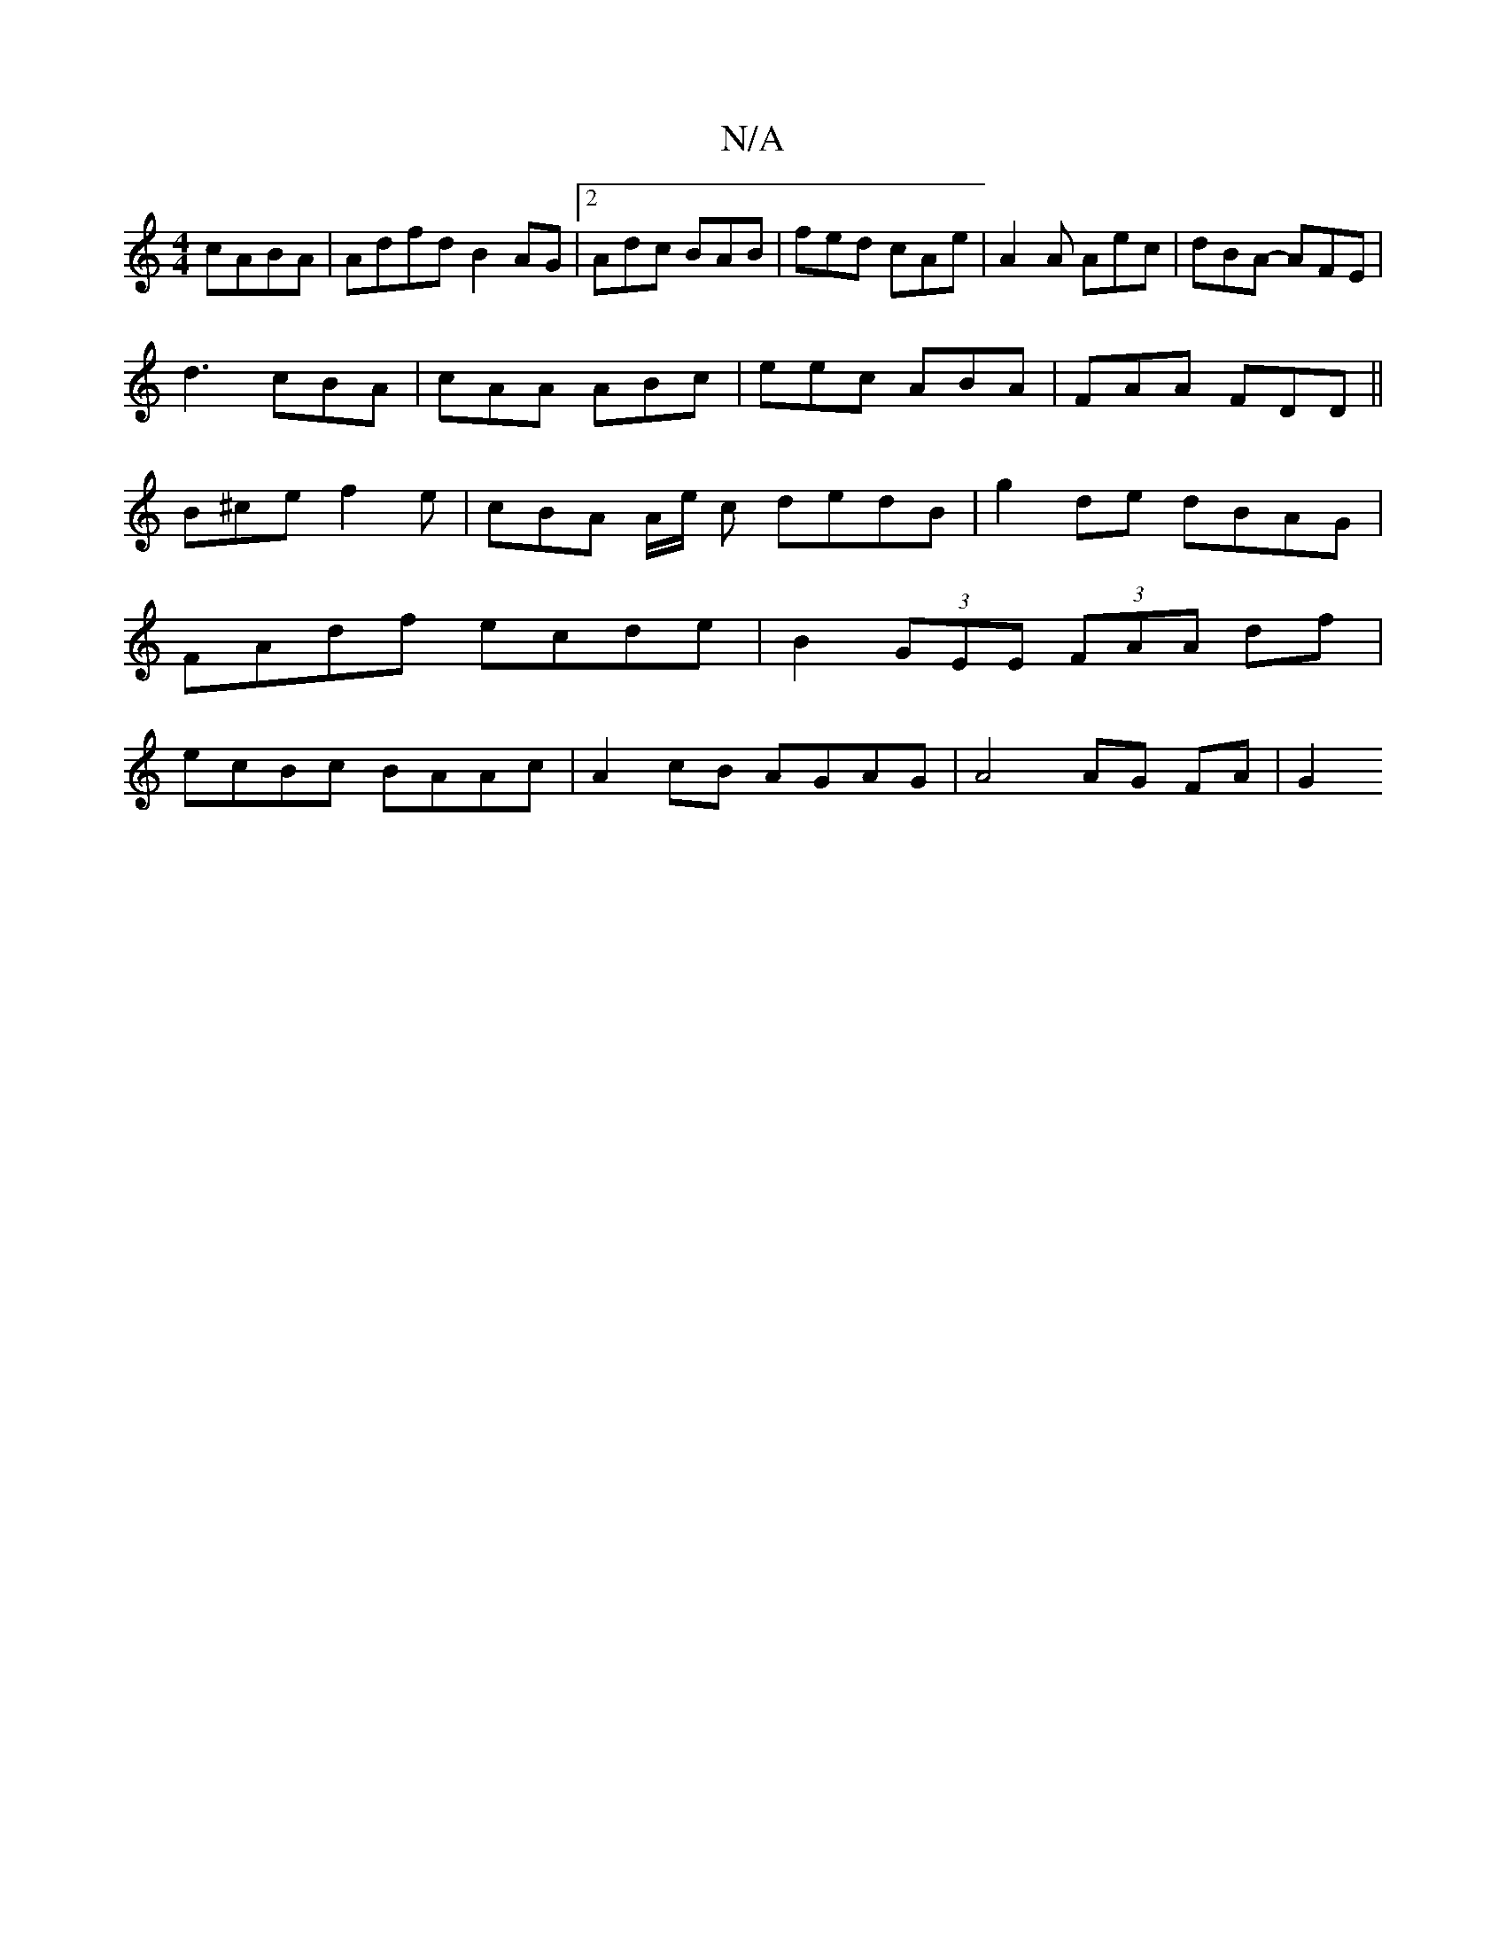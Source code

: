 X:1
T:N/A
M:4/4
R:N/A
K:Cmajor
cABA | Adfd B2 AG|[2 Adc BAB|fed cAe|A2A Aec|dBA- AFE|
d3 cBA|cAA ABc|eec ABA|FAA FDD || 
B^ce f2 e | cBA A/2e/2 c dedB|g2de dBAG|FAdf ecde | B2 (3GEE (3FAA df | ecBc BAAc | A2cB AGAG | A4 AG FA | G2 